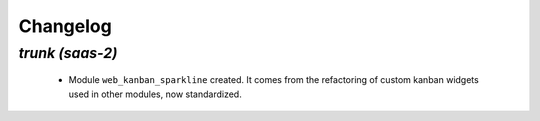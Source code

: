 .. _changelog:

Changelog
=========

`trunk (saas-2)`
----------------

 - Module ``web_kanban_sparkline`` created. It comes from the refactoring of
   custom kanban widgets used in other modules, now standardized.

